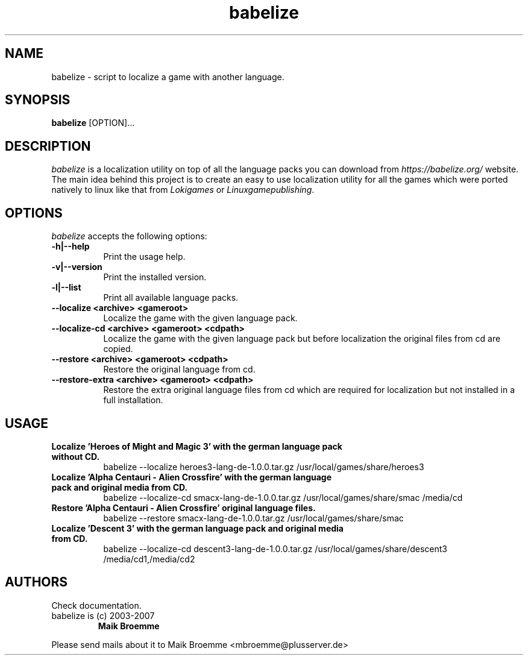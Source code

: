 .\" Copyright (c) 2003-2007 Maik Broemme <mbroemme@plusserver.de>
.\"
.\" This is free documentation; you can redistribute it and/or
.\" modify it under the terms of the GNU General Public License as
.\" published by the Free Software Foundation; either version 2 of
.\" the License, or (at your option) any later version.
.\"
.\" The GNU General Public License's references to "object code"
.\" and "executables" are to be interpreted as the output of any
.\" document formatting or typesetting system, including
.\" intermediate and printed output.
.\"
.\" This manual is distributed in the hope that it will be useful,
.\" but WITHOUT ANY WARRANTY; without even the implied warranty of
.\" MERCHANTABILITY or FITNESS FOR A PARTICULAR PURPOSE.  See the
.\" GNU General Public License for more details.
.\"
.\" You should have received a copy of the GNU General Public
.\" License along with this manual; if not, write to the Free
.\" Software Foundation, Inc., 59 Temple Place, Suite 330, Boston, MA 02111,
.\" USA.
.TH babelize 1 2007-05-07 "The Babelize Localization Project"
.SH NAME
babelize - script to localize a game with another language.
.SH SYNOPSIS
.B babelize
[OPTION]...
.SH DESCRIPTION
.PP
\fIbabelize\fP is a localization utility on top of all the language packs you can download from \fIhttps://babelize.org/\fP website. The main idea behind this project is to create an easy to use localization utility for all the games which were ported natively to linux like that from \fILokigames\fP or \fILinuxgamepublishing\fP.
.SH OPTIONS
.l
\fIbabelize\fP accepts the following options:
.TP 8
.B  -h|--help
Print the usage help.
.TP 8
.B  -v|--version
Print the installed version.
.TP 8
.B  -l|--list
Print all available language packs.
.TP 8
.B     --localize <archive> <gameroot>
Localize the game with the given language pack.
.TP 8
.B     --localize-cd <archive> <gameroot> <cdpath>
Localize the game with the given language pack but before localization the original files from cd are copied.
.TP 8
.B     --restore <archive> <gameroot> <cdpath>
Restore the original language from cd.
.TP 8
.B     --restore-extra <archive> <gameroot> <cdpath>
Restore the extra original language files from cd which are required for localization but not installed in a full installation.
.SH USAGE
.TP 8
.B  Localize 'Heroes of Might and Magic 3' with the german language pack without CD.
babelize --localize heroes3-lang-de-1.0.0.tar.gz /usr/local/games/share/heroes3
.TP 8
.B  Localize 'Alpha Centauri - Alien Crossfire' with the german language pack and original media from CD.
babelize --localize-cd smacx-lang-de-1.0.0.tar.gz /usr/local/games/share/smac /media/cd
.TP 8
.B  Restore 'Alpha Centauri - Alien Crossfire' original language files.
babelize --restore smacx-lang-de-1.0.0.tar.gz /usr/local/games/share/smac
.TP 8
.B  Localize 'Descent 3' with the german language pack and original media from CD.
babelize --localize-cd descent3-lang-de-1.0.0.tar.gz /usr/local/games/share/descent3 /media/cd1,/media/cd2
.SH AUTHORS
Check documentation.
.TP
babelize is (c) 2003-2007
.B Maik Broemme
.PP
Please send mails about it to Maik Broemme <mbroemme@plusserver.de>
